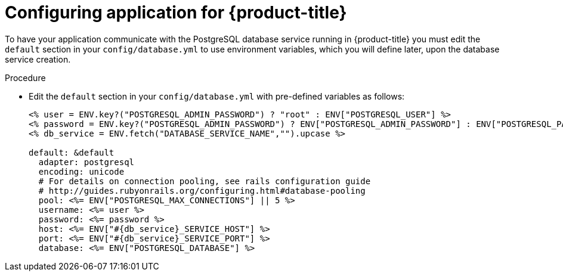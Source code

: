 // Module included in the following assemblies:
// * openshift_images/templates-ruby-on-rails.adoc

[id="templates-rails-configuring-application_{context}"]
= Configuring application for {product-title}

To have your application communicate with the PostgreSQL database
service running in {product-title} you must edit the
`default` section in your `config/database.yml` to use environment
variables, which you will define later, upon the database service creation.

.Procedure

* Edit the `default` section in your `config/database.yml` with
pre-defined variables as follows:
+
----
<% user = ENV.key?("POSTGRESQL_ADMIN_PASSWORD") ? "root" : ENV["POSTGRESQL_USER"] %>
<% password = ENV.key?("POSTGRESQL_ADMIN_PASSWORD") ? ENV["POSTGRESQL_ADMIN_PASSWORD"] : ENV["POSTGRESQL_PASSWORD"] %>
<% db_service = ENV.fetch("DATABASE_SERVICE_NAME","").upcase %>

default: &default
  adapter: postgresql
  encoding: unicode
  # For details on connection pooling, see rails configuration guide
  # http://guides.rubyonrails.org/configuring.html#database-pooling
  pool: <%= ENV["POSTGRESQL_MAX_CONNECTIONS"] || 5 %>
  username: <%= user %>
  password: <%= password %>
  host: <%= ENV["#{db_service}_SERVICE_HOST"] %>
  port: <%= ENV["#{db_service}_SERVICE_PORT"] %>
  database: <%= ENV["POSTGRESQL_DATABASE"] %>
----

